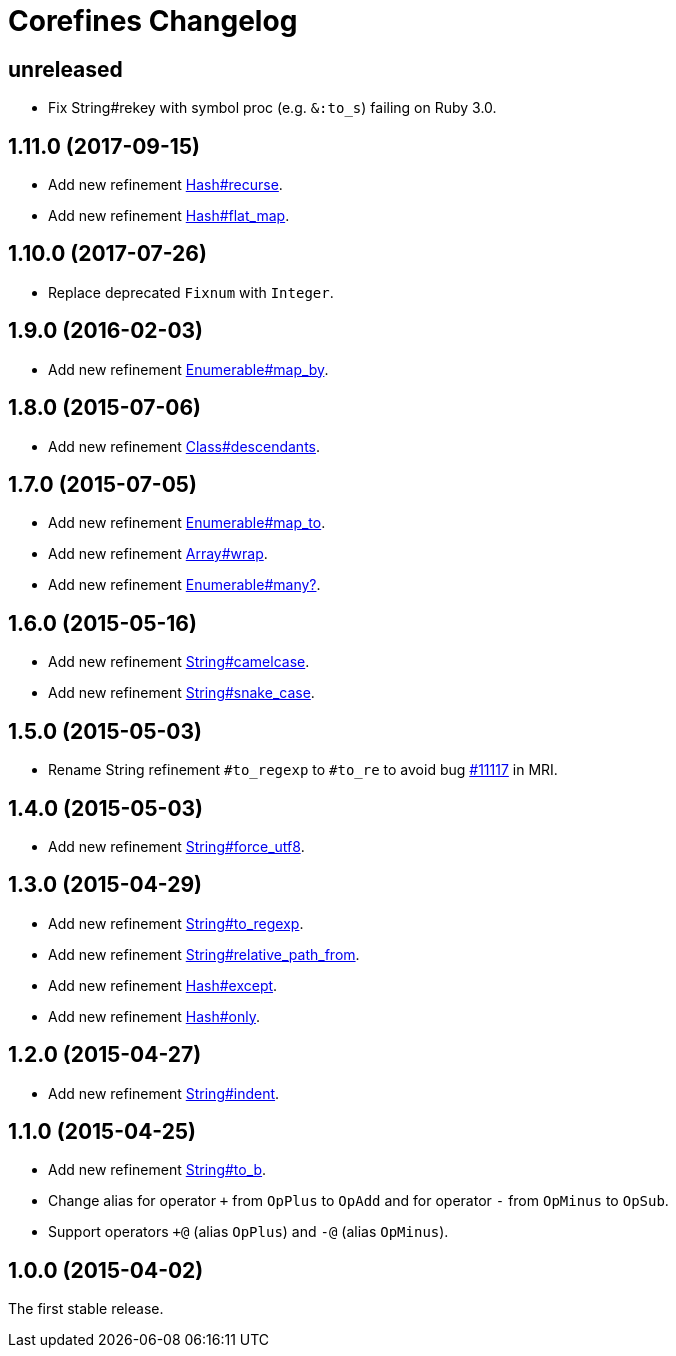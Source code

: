 = Corefines Changelog
:repo-uri: https://github.com/jirutka/corefines
:doc-base-url: http://www.rubydoc.info/github/jirutka/corefines/Corefines
:issue-uri: {repo-uri}/issues


== unreleased

* Fix String#rekey with symbol proc (e.g. `&:to_s`) failing on Ruby 3.0.


== 1.11.0 (2017-09-15)

* Add new refinement {doc-base-url}/Hash/Recurse[Hash#recurse].
* Add new refinement {doc-base-url}/Hash/FlatMap[Hash#flat_map].


== 1.10.0 (2017-07-26)

* Replace deprecated `Fixnum` with `Integer`.


== 1.9.0 (2016-02-03)

* Add new refinement {doc-base-url}/Enumerable/MapBy[Enumerable#map_by].


== 1.8.0 (2015-07-06)

* Add new refinement {doc-base-url}/Class/Descendants[Class#descendants].


== 1.7.0 (2015-07-05)

* Add new refinement {doc-base-url}/Enumerable/MapTo[Enumerable#map_to].
* Add new refinement {doc-base-url}/Array/Wrap[Array#wrap].
* Add new refinement {doc-base-url}/Enumerable/Many[Enumerable#many?].


== 1.6.0 (2015-05-16)

* Add new refinement {doc-base-url}/String/Camelcase[String#camelcase].
* Add new refinement {doc-base-url}/String/SnakeCase[String#snake_case].


== 1.5.0 (2015-05-03)

* Rename String refinement `#to_regexp` to `#to_re` to avoid bug https://bugs.ruby-lang.org/issues/11117[#11117] in MRI.


== 1.4.0 (2015-05-03)

* Add new refinement {doc-base-url}/String/ForceUTF8[String#force_utf8].


== 1.3.0 (2015-04-29)

* Add new refinement {doc-base-url}/String/ToRegexp[String#to_regexp].
* Add new refinement {doc-base-url}/String/RelativePathFrom[String#relative_path_from].
* Add new refinement {doc-base-url}/Hash/Except[Hash#except].
* Add new refinement {doc-base-url}/Hash/Only[Hash#only].


== 1.2.0 (2015-04-27)

* Add new refinement {doc-base-url}/String/Indent[String#indent].


== 1.1.0 (2015-04-25)

* Add new refinement {doc-base-url}/String/ToB[String#to_b].
* Change alias for operator `+` from `OpPlus` to `OpAdd` and for operator `-` from `OpMinus` to `OpSub`.
* Support operators `+@` (alias `OpPlus`) and `-@` (alias `OpMinus`).


== 1.0.0 (2015-04-02)

The first stable release.
